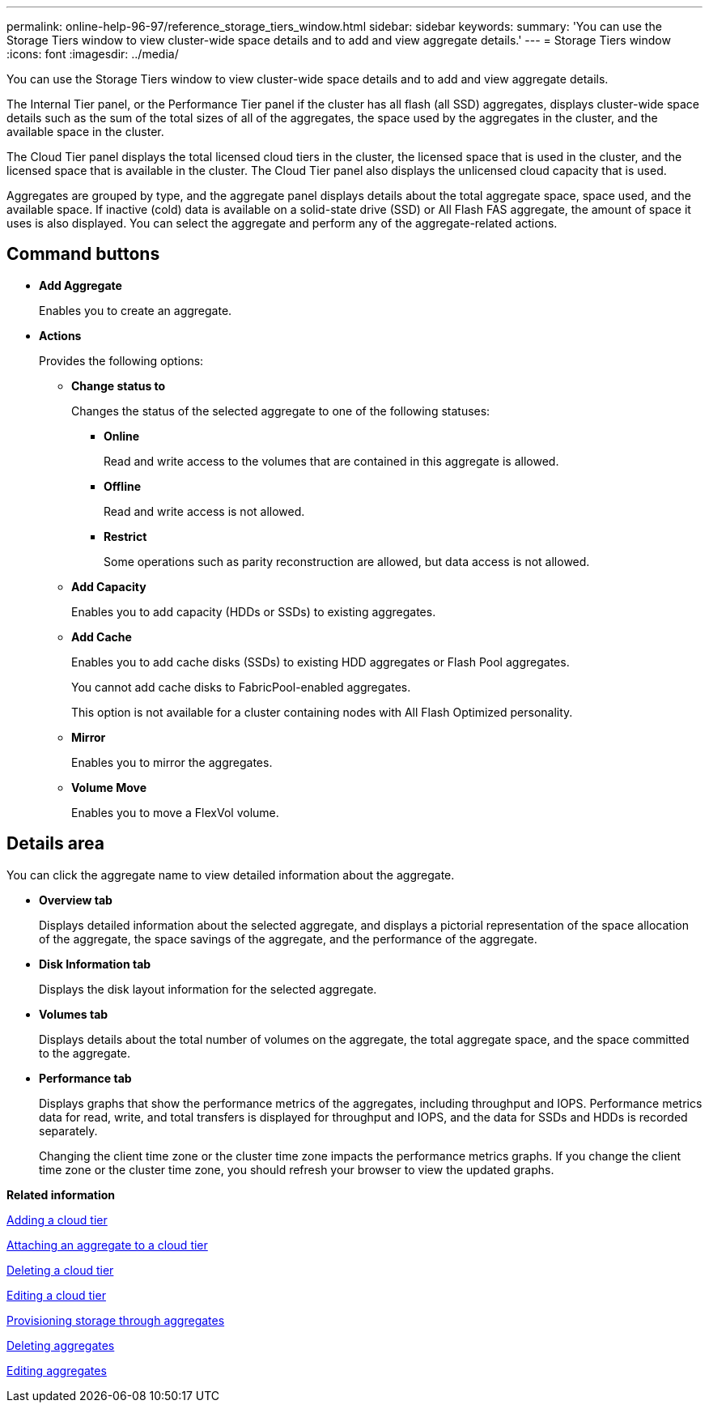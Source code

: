 ---
permalink: online-help-96-97/reference_storage_tiers_window.html
sidebar: sidebar
keywords: 
summary: 'You can use the Storage Tiers window to view cluster-wide space details and to add and view aggregate details.'
---
= Storage Tiers window
:icons: font
:imagesdir: ../media/

[.lead]
You can use the Storage Tiers window to view cluster-wide space details and to add and view aggregate details.

The Internal Tier panel, or the Performance Tier panel if the cluster has all flash (all SSD) aggregates, displays cluster-wide space details such as the sum of the total sizes of all of the aggregates, the space used by the aggregates in the cluster, and the available space in the cluster.

The Cloud Tier panel displays the total licensed cloud tiers in the cluster, the licensed space that is used in the cluster, and the licensed space that is available in the cluster. The Cloud Tier panel also displays the unlicensed cloud capacity that is used.

Aggregates are grouped by type, and the aggregate panel displays details about the total aggregate space, space used, and the available space. If inactive (cold) data is available on a solid-state drive (SSD) or All Flash FAS aggregate, the amount of space it uses is also displayed. You can select the aggregate and perform any of the aggregate-related actions.

== Command buttons

* *Add Aggregate*
+
Enables you to create an aggregate.

* *Actions*
+
Provides the following options:

 ** *Change status to*
+
Changes the status of the selected aggregate to one of the following statuses:

  *** *Online*
+
Read and write access to the volumes that are contained in this aggregate is allowed.

  *** *Offline*
+
Read and write access is not allowed.

  *** *Restrict*
+
Some operations such as parity reconstruction are allowed, but data access is not allowed.

 ** *Add Capacity*
+
Enables you to add capacity (HDDs or SSDs) to existing aggregates.

 ** *Add Cache*
+
Enables you to add cache disks (SSDs) to existing HDD aggregates or Flash Pool aggregates.
+
You cannot add cache disks to FabricPool-enabled aggregates.
+
This option is not available for a cluster containing nodes with All Flash Optimized personality.

 ** *Mirror*
+
Enables you to mirror the aggregates.

 ** *Volume Move*
+
Enables you to move a FlexVol volume.

== Details area

You can click the aggregate name to view detailed information about the aggregate.

* *Overview tab*
+
Displays detailed information about the selected aggregate, and displays a pictorial representation of the space allocation of the aggregate, the space savings of the aggregate, and the performance of the aggregate.

* *Disk Information tab*
+
Displays the disk layout information for the selected aggregate.

* *Volumes tab*
+
Displays details about the total number of volumes on the aggregate, the total aggregate space, and the space committed to the aggregate.

* *Performance tab*
+
Displays graphs that show the performance metrics of the aggregates, including throughput and IOPS. Performance metrics data for read, write, and total transfers is displayed for throughput and IOPS, and the data for SSDs and HDDs is recorded separately.
+
Changing the client time zone or the cluster time zone impacts the performance metrics graphs. If you change the client time zone or the cluster time zone, you should refresh your browser to view the updated graphs.

*Related information*

xref:task_adding_a_cloud_tier.adoc[Adding a cloud tier]

xref:task_attaching_an_aggregate_to_a_cloud_tier.adoc[Attaching an aggregate to a cloud tier]

xref:task_deleting_a_cloud_tier.adoc[Deleting a cloud tier]

xref:task_editing_a_cloud_tier.adoc[Editing a cloud tier]

xref:task_provisioning_storage_through_aggregates.adoc[Provisioning storage through aggregates]

xref:task_deleting_aggregates.adoc[Deleting aggregates]

xref:task_editing_aggregates.adoc[Editing aggregates]
